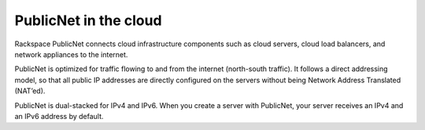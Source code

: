 .. _publicnet:

~~~~~~~~~~~~~~~~~~~~~~
PublicNet in the cloud
~~~~~~~~~~~~~~~~~~~~~~
Rackspace PublicNet connects cloud infrastructure components such as cloud
servers, cloud load balancers, and network appliances to the internet.

PublicNet is optimized for traffic flowing to and
from the internet (north-south traffic). It follows a direct addressing model, 
so that all
public IP addresses are directly configured on the servers without being
Network Address Translated (NAT’ed).

PublicNet is dual-stacked for IPv4 and IPv6. When you create a server
with PublicNet, your server receives an IPv4 and an IPv6 address by
default.
